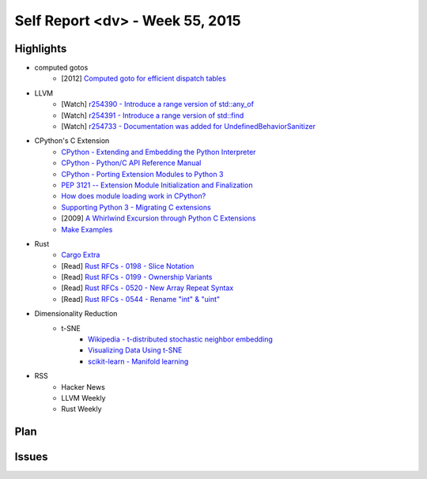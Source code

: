 ========================================
Self Report <dv> - Week 55, 2015
========================================

Highlights
========================================

* computed gotos
    - [2012] `Computed goto for efficient dispatch tables <http://eli.thegreenplace.net/2012/07/12/computed-goto-for-efficient-dispatch-tables>`_

* LLVM
    - [Watch] `r254390 - Introduce a range version of std::any_of <http://reviews.llvm.org/rL254390>`_
    - [Watch] `r254391 - Introduce a range version of std::find <http://reviews.llvm.org/rL254391>`_
    - [Watch] `r254733 - Documentation was added for UndefinedBehaviorSanitizer <http://reviews.llvm.org/rL254733>`_

* CPython's C Extension
    - `CPython - Extending and Embedding the Python Interpreter <https://docs.python.org/3/extending/index.html>`_
    - `CPython - Python/C API Reference Manual <https://docs.python.org/3/c-api/index.html>`_
    - `CPython - Porting Extension Modules to Python 3 <https://docs.python.org/3/howto/cporting.html>`_
    - `PEP 3121 -- Extension Module Initialization and Finalization <https://www.python.org/dev/peps/pep-3121/>`_
    - `How does module loading work in CPython? <http://stackoverflow.com/questions/25678174/how-does-module-loading-work-in-cpython>`_
    - `Supporting Python 3 - Migrating C extensions <http://python3porting.com/cextensions.html>`_
    - [2009] `A Whirlwind Excursion through Python C Extensions <http://nedbatchelder.com/text/whirlext.html>`_
    - `Make Examples <https://github.com/wdv4758h/notes/tree/master/python/examples/cpython/>`_

* Rust
    - `Cargo Extra <https://github.com/kbknapp/cargo-extras>`_
    - [Read] `Rust RFCs - 0198 - Slice Notation <https://github.com/rust-lang/rfcs/blob/master/text/0198-slice-notation.md>`_
    - [Read] `Rust RFCs - 0199 - Ownership Variants <https://github.com/rust-lang/rfcs/blob/master/text/0199-ownership-variants.md>`_
    - [Read] `Rust RFCs - 0520 - New Array Repeat Syntax <https://github.com/rust-lang/rfcs/blob/master/text/0520-new-array-repeat-syntax.md>`_
    - [Read] `Rust RFCs - 0544 - Rename "int" & "uint" <https://github.com/rust-lang/rfcs/blob/master/text/0544-rename-int-uint.md>`_

* Dimensionality Reduction
    - t-SNE
        + `Wikipedia - t-distributed stochastic neighbor embedding <https://en.wikipedia.org/wiki/T-distributed_stochastic_neighbor_embedding>`_
        + `Visualizing Data Using t-SNE <https://www.youtube.com/watch?v=RJVL80Gg3lA>`_
        + `scikit-learn - Manifold learning <http://scikit-learn.org/stable/modules/manifold.html>`_

* RSS
    - Hacker News
    - LLVM Weekly
    - Rust Weekly


Plan
========================================

Issues
========================================
